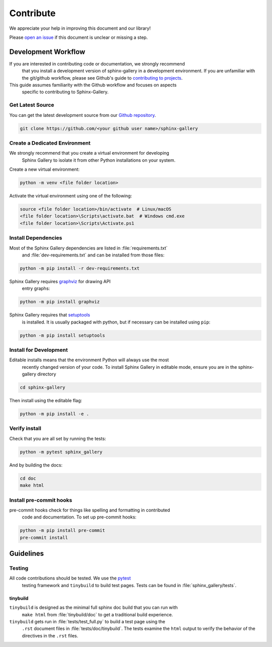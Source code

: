 .. _contribute-guide:

==========
Contribute
==========

We appreciate your help in improving this document and our library!

Please `open an issue <https://github.com/sphinx-gallery/sphinx-gallery/issues>`_
if this document is unclear or missing a step.

.. _development-workflow:

Development Workflow
====================

If you are interested in contributing code or documentation, we strongly recommend
 that you install a development version of sphinx-gallery in a development environment.
 If you are unfamiliar with the git/github workflow, please see Github's guide to
 `contributing to projects
 <https://docs.github.com/en/get-started/quickstart/contributing-to-projects#creating-a-branch-to-work-on>`_.

This guide assumes familiarity with the Github workflow and focuses on aspects
 specific to contributing to Sphinx-Gallery.

.. _checkout-source:

Get Latest Source
-----------------

You can get the latest development source from our `Github repository
<https://github.com/sphinx-gallery/sphinx-gallery>`_.

.. code-block:: console

    git clone https://github.com/<your github user name>/sphinx-gallery

.. _virtual-environment:

Create a Dedicated Environment
------------------------------

We strongly recommend that you create a virtual environment for developing
 Sphinx Gallery to isolate it from other Python installations on your system.

Create a new virtual environment:

.. code-block:: console

    python -m venv <file folder location>

Activate the virtual environment using one of the following:

.. code-block:: console

    source <file folder location>/bin/activate  # Linux/macOS
    <file folder location>\Scripts\activate.bat  # Windows cmd.exe
    <file folder location>\Scripts\Activate.ps1

.. _install-dependencies:

Install Dependencies
--------------------

Most of the Sphinx Gallery dependencies are listed in :file:`requirements.txt`
 and :file:`dev-requirements.txt` and can be installed from those files:

.. code-block:: console

    python -m pip install -r dev-requirements.txt


Sphinx Gallery requires `graphviz <https://graphviz.org/>`_ for drawing API
 entry graphs:

.. code-block:: console

    python -m pip install graphviz

Sphinx Gallery requires that `setuptools <https://setuptools.pypa.io/en/latest/setuptools.html>`_
 is installed. It is usually packaged with python, but if necessary can be installed
 using ``pip``:

.. code-block:: console

    python -m pip install setuptools


.. _editable-install:

Install for Development
-----------------------

Editable installs means that the environment Python will always use the most
 recently changed version of your code. To install Sphinx Gallery in editable mode,
 ensure you are in the sphinx-gallery directory

.. code-block:: console

    cd sphinx-gallery

Then install using the editable flag:

.. code-block:: console

    python -m pip install -e .

.. _verify-install:

Verify install
--------------

Check that you are all set by running the tests:

.. code-block:: console

    python -m pytest sphinx_gallery


And by building the docs:

.. code-block:: console

    cd doc
    make html

.. _pre-commit-hooks:

Install pre-commit hooks
------------------------

pre-commit hooks check for things like spelling and formatting in contributed
 code and documentation. To set up pre-commit hooks:

.. code-block:: console

    python -m pip install pre-commit
    pre-commit install


.. _code-contributions:

Guidelines
==========

.. _code-contrib-testing:

Testing
-------

All code contributions should be tested. We use the `pytest <https://docs.pytest.org/>`_
 testing framework and ``tinybuild`` to build test pages.
 Tests can be found in :file:`sphinx_gallery/tests`.

.. _testing-tinybuild:

tinybuild
^^^^^^^^^

``tinybuild`` is designed as the minimal full sphinx doc build that you can run with
 ``make html`` from :file:`tinybuild/doc` to get a traditional build experience.

``tinybuild`` gets run in :file:`tests/test_full.py` to build a test page using the
 ``.rst`` document files in :file:`tests/doc/tinybuild`. The tests examine the ``html``
 output to verify the behavior of the directives in the ``.rst`` files.

